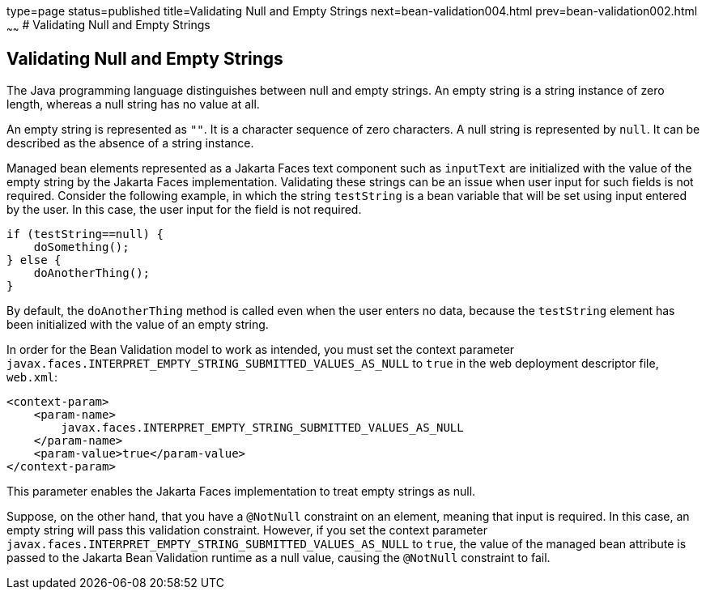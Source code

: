 type=page
status=published
title=Validating Null and Empty Strings
next=bean-validation004.html
prev=bean-validation002.html
~~~~~~
# Validating Null and Empty Strings


[[GKCRG]][[validating-null-and-empty-strings]]

Validating Null and Empty Strings
---------------------------------

The Java programming language distinguishes between null and empty
strings. An empty string is a string instance of zero length, whereas a
null string has no value at all.

An empty string is represented as `""`. It is a character sequence of
zero characters. A null string is represented by `null`. It can be
described as the absence of a string instance.

Managed bean elements represented as a Jakarta Faces text component
such as `inputText` are initialized with the value of the empty string
by the Jakarta Faces implementation. Validating these strings can be
an issue when user input for such fields is not required. Consider the
following example, in which the string `testString` is a bean variable
that will be set using input entered by the user. In this case, the user
input for the field is not required.

[source,oac_no_warn]
----
if (testString==null) {
    doSomething();
} else {
    doAnotherThing();
}
----

By default, the `doAnotherThing` method is called even when the user
enters no data, because the `testString` element has been initialized
with the value of an empty string.

In order for the Bean Validation model to work as intended, you must set
the context parameter
`javax.faces.INTERPRET_EMPTY_STRING_SUBMITTED_VALUES_AS_NULL` to `true`
in the web deployment descriptor file, `web.xml`:

[source,oac_no_warn]
----
<context-param>
    <param-name>
        javax.faces.INTERPRET_EMPTY_STRING_SUBMITTED_VALUES_AS_NULL
    </param-name>
    <param-value>true</param-value>
</context-param>
----

This parameter enables the Jakarta Faces implementation to treat
empty strings as null.

Suppose, on the other hand, that you have a `@NotNull` constraint on an
element, meaning that input is required. In this case, an empty string
will pass this validation constraint. However, if you set the context
parameter `javax.faces.INTERPRET_EMPTY_STRING_SUBMITTED_VALUES_AS_NULL`
to `true`, the value of the managed bean attribute is passed to the Jakarta Bean 
Validation runtime as a null value, causing the `@NotNull` constraint to
fail.
